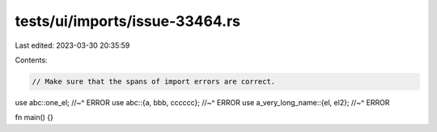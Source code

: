 tests/ui/imports/issue-33464.rs
===============================

Last edited: 2023-03-30 20:35:59

Contents:

.. code-block:: rs

    // Make sure that the spans of import errors are correct.

use abc::one_el;
//~^ ERROR
use abc::{a, bbb, cccccc};
//~^ ERROR
use a_very_long_name::{el, el2};
//~^ ERROR

fn main() {}


